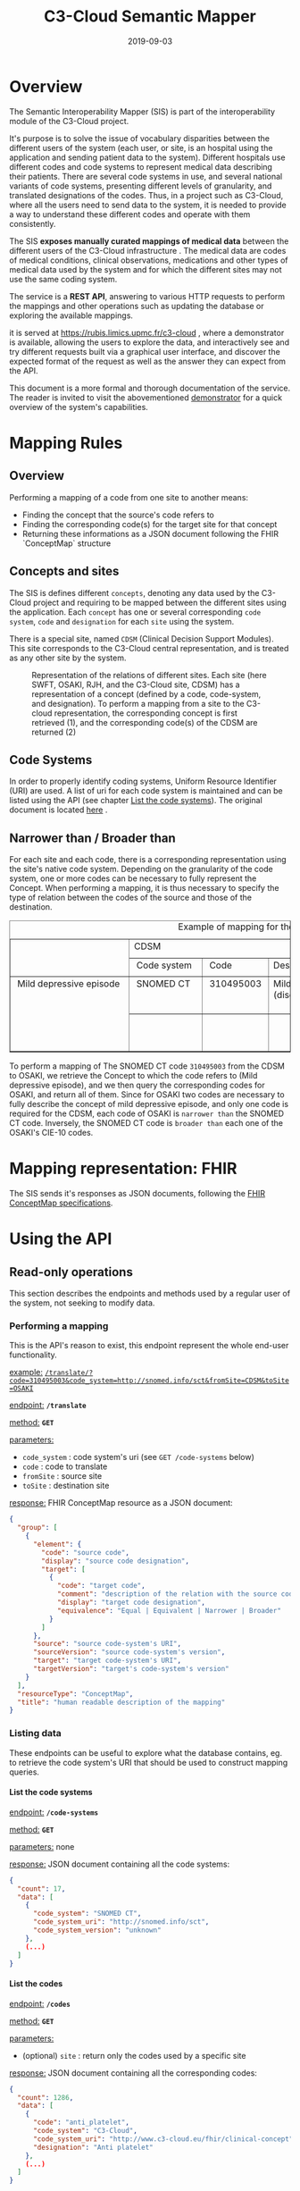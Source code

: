 #+TITLE: C3-Cloud Semantic Mapper
#+DATE: 2019-09-03
#+OPTIONS: H:9 ^:nil

* Overview

The Semantic Interoperability Mapper (SIS) is part of the interoperability module of the C3-Cloud project.

It's purpose is to solve the issue of vocabulary disparities between the different users of the system (each user, or site, is an hospital using the application and sending patient data to the system).
Different hospitals use different codes and code systems to represent medical data describing their patients. There are several code systems in use, and several national variants of code systems, presenting different levels of granularity, and translated designations of the codes. Thus, in a project such as C3-Cloud, where all the users need to send data to the system, it is needed to provide a way to understand these different codes and operate with them consistently.

The SIS **exposes manually curated mappings of medical data** between the different users of the C3-Cloud infrastructure . The medical data are codes of medical conditions, clinical observations, medications and other types of medical data used by the system and for which the different sites may not use the same coding system.

The service is a **REST API**, answering to various HTTP requests to perform the mappings and other operations such as updating the database or exploring the available mappings.

it is served at https://rubis.limics.upmc.fr/c3-cloud , where a demonstrator is available, allowing the users to explore the data, and interactively see and try different requests built via a graphical user interface, and discover the expected format of the request as well as the answer they can expect from the API.

This document is a more formal and thorough documentation of the service. The reader is invited to visit the abovementioned [[https://rubis.limics.upmc.fr/c3-cloud][demonstrator]] for a quick overview of the system's capabilities.

* Mapping Rules
** Overview
Performing a mapping of a code from one site to another means:

- Finding the concept that the source's code refers to
- Finding the corresponding code(s) for the target site for that concept
- Returning these informations as a JSON document following the FHIR `ConceptMap` structure
** Concepts and sites

The SIS is defines different ~concepts~, denoting any data used by the C3-Cloud project and requiring to be mapped between the different sites using the application.
Each ~concept~ has one or several corresponding ~code system~, ~code~ and ~designation~ for each ~site~ using the system.

There is a special site, named ~CDSM~ (Clinical Decision Support Modules). This site corresponds to the C3-Cloud central representation, and is treated as any other site by the system.

#+BEGIN_SRC dot :file images/graph_sites.png :exports results :cmd neato
digraph {
	Concept[fontcolor=blue shape=rectangle style=filled]
  CDSM[style=filled]
  CDSM  -> Concept
  OSAKI -> Concept
  SWFT  -> Concept
  RJH   -> Concept

  RJH   -> Concept[color=red style=dashed label="(1)"]
  Concept -> CDSM[color=red style=dashed label="(2)"]

}
#+END_SRC

#+CAPTION: Representation of the relations of different sites. Each site (here SWFT, OSAKI, RJH, and the C3-Cloud site, CDSM) has a representation of a concept (defined by a code, code-system, and designation). To perform a mapping from a site to the C3-cloud representation, the corresponding concept is first retrieved (1), and the corresponding code(s) of the CDSM are returned (2)
#+RESULTS:
[[file:images/graph_sites.png]]

** Code Systems
In order to properly identify coding systems, Uniform Resource Identifier (URI) are used.
A list of uri for each code system is maintained and can be listed using the API (see chapter [[#list-the-code-systems][List the code systems]]). The original document is located [[https://livewarwickac.sharepoint.com/sites/wmg-idh/c3-cloud/Shared%2520Documents/Forms/AllItems.aspx?viewpath=%252Fsites%252Fwmg%252Didh%252Fc3%252Dcloud%252FShared%2520Documents&id=%252Fsites%252Fwmg%252Didh%252Fc3%252Dcloud%252FShared%2520Documents%252FWP6%2520Interoperability%2520Middleware%252FWP6%252DWP7%2520MAPPINGS][here]] .

** Narrower than / Broader than

For each site and each code, there is a corresponding representation using the site's native code system. Depending on the granularity of the code system, one or more codes can be necessary to fully represent the Concept. When performing a mapping, it is thus necessary to specify the type of relation between the codes of the source and those of the destination.

# +--------------------------+-------------+-----------+------------------+--------------+--------+------------------------------+
# |                          |CDSM                                        |OSAKI                                                 |
# |                          +-------------+-----------+------------------+-------------------+--------+-------------------------+
# |                          | Code system | Code      |Designation       |Code system        | Code   | Designation             |
# +--------------------------+-------------+-----------+------------------+-------------------+--------+-------------------------+
# | Mild depressive episode  | SNOMED CT   | 310495003 |Mild depression   |CIE-10-CM-ES       | F43.21 |Trastorno adaptativo con |
# |                          |             |           |(disorder)        |                   |        |estado de ánimo depresivo|
# | 	                       +-------------+-----------+------------------+-------------------+--------+-------------------------+
# |                          |             |           |                  |CIE-10-CM-ES       | F32.89 |Episodio depresivo       |
# |                          |             |           |                  |                   |        |especificado NCOC        |
# +--------------------------+-------------+-----------+------------------+-------------------+--------+-------------------------+

#+BEGIN_EXPORT html
<!-- This HTML table template is generated by emacs 26.2 -->
<table border="1">
  <caption>Example of mapping for the concept Mild Depressive Episode</caption>
  <tr>
    <td rowspan="2" align="left" valign="top">
	  &nbsp;&nbsp;&nbsp;&nbsp;&nbsp;&nbsp;&nbsp;&nbsp;&nbsp;&nbsp;&nbsp;&nbsp;&nbsp;&nbsp;&nbsp;&nbsp;&nbsp;&nbsp;&nbsp;&nbsp;&nbsp;&nbsp;&nbsp;&nbsp;&nbsp;&nbsp;<br />
	  &nbsp;&nbsp;&nbsp;&nbsp;&nbsp;&nbsp;&nbsp;&nbsp;&nbsp;&nbsp;&nbsp;&nbsp;&nbsp;&nbsp;&nbsp;&nbsp;&nbsp;&nbsp;&nbsp;&nbsp;&nbsp;&nbsp;&nbsp;&nbsp;&nbsp;&nbsp;<br />
	  &nbsp;&nbsp;&nbsp;&nbsp;&nbsp;&nbsp;&nbsp;&nbsp;&nbsp;&nbsp;&nbsp;&nbsp;&nbsp;&nbsp;&nbsp;&nbsp;&nbsp;&nbsp;&nbsp;&nbsp;&nbsp;&nbsp;&nbsp;&nbsp;&nbsp;&nbsp;
    </td>
    <td colspan="3" align="left" valign="top">
	  CDSM&nbsp;&nbsp;&nbsp;&nbsp;&nbsp;&nbsp;&nbsp;&nbsp;&nbsp;&nbsp;&nbsp;&nbsp;&nbsp;&nbsp;&nbsp;&nbsp;&nbsp;&nbsp;&nbsp;&nbsp;&nbsp;&nbsp;&nbsp;&nbsp;&nbsp;&nbsp;&nbsp;&nbsp;&nbsp;&nbsp;&nbsp;&nbsp;&nbsp;&nbsp;&nbsp;&nbsp;&nbsp;&nbsp;&nbsp;&nbsp;
    </td>
    <td colspan="3" align="left" valign="top">
	  OSAKI&nbsp;&nbsp;&nbsp;&nbsp;&nbsp;&nbsp;&nbsp;&nbsp;&nbsp;&nbsp;&nbsp;&nbsp;&nbsp;&nbsp;&nbsp;&nbsp;&nbsp;&nbsp;&nbsp;&nbsp;&nbsp;&nbsp;&nbsp;&nbsp;&nbsp;&nbsp;&nbsp;&nbsp;&nbsp;&nbsp;&nbsp;&nbsp;&nbsp;&nbsp;&nbsp;&nbsp;&nbsp;&nbsp;&nbsp;&nbsp;&nbsp;&nbsp;&nbsp;&nbsp;&nbsp;&nbsp;&nbsp;&nbsp;&nbsp;
    </td>
  </tr>
  <tr>
    <td align="left" valign="top">
	  &nbsp;Code&nbsp;system&nbsp;
    </td>
    <td align="left" valign="top">
	  &nbsp;Code&nbsp;&nbsp;&nbsp;&nbsp;&nbsp;&nbsp;
    </td>
    <td align="left" valign="top">
	  Designation&nbsp;&nbsp;&nbsp;&nbsp;&nbsp;&nbsp;&nbsp;
    </td>
    <td align="left" valign="top">
	  Code&nbsp;system&nbsp;&nbsp;&nbsp;&nbsp;&nbsp;&nbsp;&nbsp;&nbsp;
    </td>
    <td align="left" valign="top">
	  &nbsp;Code&nbsp;&nbsp;&nbsp;
    </td>
    <td align="left" valign="top">
	  &nbsp;Designation&nbsp;&nbsp;&nbsp;&nbsp;&nbsp;&nbsp;&nbsp;&nbsp;&nbsp;&nbsp;&nbsp;&nbsp;&nbsp;
    </td>
  </tr>
  <tr>
    <td rowspan="2" align="left" valign="top">
	  &nbsp;Mild&nbsp;depressive&nbsp;episode&nbsp;&nbsp;<br />
	  &nbsp;&nbsp;&nbsp;&nbsp;&nbsp;&nbsp;&nbsp;&nbsp;&nbsp;&nbsp;&nbsp;&nbsp;&nbsp;&nbsp;&nbsp;&nbsp;&nbsp;&nbsp;&nbsp;&nbsp;&nbsp;&nbsp;&nbsp;&nbsp;&nbsp;&nbsp;<br />
	  &nbsp;&nbsp;&nbsp;&nbsp;&nbsp;&nbsp;&nbsp;&nbsp;&nbsp;&nbsp;&nbsp;&nbsp;&nbsp;&nbsp;&nbsp;&nbsp;&nbsp;&nbsp;&nbsp;&nbsp;&nbsp;&nbsp;&nbsp;&nbsp;&nbsp;&nbsp;<br />
	  &nbsp;&nbsp;&nbsp;&nbsp;&nbsp;&nbsp;&nbsp;&nbsp;&nbsp;&nbsp;&nbsp;&nbsp;&nbsp;&nbsp;&nbsp;&nbsp;&nbsp;&nbsp;&nbsp;&nbsp;&nbsp;&nbsp;&nbsp;&nbsp;&nbsp;&nbsp;<br />
	  &nbsp;&nbsp;&nbsp;&nbsp;&nbsp;&nbsp;&nbsp;&nbsp;&nbsp;&nbsp;&nbsp;&nbsp;&nbsp;&nbsp;&nbsp;&nbsp;&nbsp;&nbsp;&nbsp;&nbsp;&nbsp;&nbsp;&nbsp;&nbsp;&nbsp;&nbsp;
    </td>
    <td align="left" valign="top">
	  &nbsp;SNOMED&nbsp;CT&nbsp;&nbsp;&nbsp;<br />
	  &nbsp;&nbsp;&nbsp;&nbsp;&nbsp;&nbsp;&nbsp;&nbsp;&nbsp;&nbsp;&nbsp;&nbsp;&nbsp;
    </td>
    <td align="left" valign="top">
	  &nbsp;310495003&nbsp;<br />
	  &nbsp;&nbsp;&nbsp;&nbsp;&nbsp;&nbsp;&nbsp;&nbsp;&nbsp;&nbsp;&nbsp;
    </td>
    <td align="left" valign="top">
	  Mild&nbsp;depression&nbsp;&nbsp;&nbsp;<br />
	  (disorder)&nbsp;&nbsp;&nbsp;&nbsp;&nbsp;&nbsp;&nbsp;&nbsp;
    </td>
    <td align="left" valign="top">
	  CIE-10-CM-ES&nbsp;&nbsp;&nbsp;&nbsp;&nbsp;&nbsp;&nbsp;<br />
	  &nbsp;&nbsp;&nbsp;&nbsp;&nbsp;&nbsp;&nbsp;&nbsp;&nbsp;&nbsp;&nbsp;&nbsp;&nbsp;&nbsp;&nbsp;&nbsp;&nbsp;&nbsp;&nbsp;
    </td>
    <td align="left" valign="top">
	  &nbsp;F43.21&nbsp;<br />
	  &nbsp;&nbsp;&nbsp;&nbsp;&nbsp;&nbsp;&nbsp;&nbsp;
    </td>
    <td align="left" valign="top">
	  Trastorno&nbsp;adaptativo&nbsp;con&nbsp;<br />
	  estado&nbsp;de&nbsp;ánimo&nbsp;depresivo
    </td>
  </tr>
  <tr>
    <td align="left" valign="top">
	  &nbsp;&nbsp;&nbsp;&nbsp;&nbsp;&nbsp;&nbsp;&nbsp;&nbsp;&nbsp;&nbsp;&nbsp;&nbsp;<br />
	  &nbsp;&nbsp;&nbsp;&nbsp;&nbsp;&nbsp;&nbsp;&nbsp;&nbsp;&nbsp;&nbsp;&nbsp;&nbsp;
    </td>
    <td align="left" valign="top">
	  &nbsp;&nbsp;&nbsp;&nbsp;&nbsp;&nbsp;&nbsp;&nbsp;&nbsp;&nbsp;&nbsp;<br />
	  &nbsp;&nbsp;&nbsp;&nbsp;&nbsp;&nbsp;&nbsp;&nbsp;&nbsp;&nbsp;&nbsp;
    </td>
    <td align="left" valign="top">
	  &nbsp;&nbsp;&nbsp;&nbsp;&nbsp;&nbsp;&nbsp;&nbsp;&nbsp;&nbsp;&nbsp;&nbsp;&nbsp;&nbsp;&nbsp;&nbsp;&nbsp;&nbsp;<br />
	  &nbsp;&nbsp;&nbsp;&nbsp;&nbsp;&nbsp;&nbsp;&nbsp;&nbsp;&nbsp;&nbsp;&nbsp;&nbsp;&nbsp;&nbsp;&nbsp;&nbsp;&nbsp;
    </td>
    <td align="left" valign="top">
	  CIE-10-CM-ES&nbsp;&nbsp;&nbsp;&nbsp;&nbsp;&nbsp;&nbsp;<br />
	  &nbsp;&nbsp;&nbsp;&nbsp;&nbsp;&nbsp;&nbsp;&nbsp;&nbsp;&nbsp;&nbsp;&nbsp;&nbsp;&nbsp;&nbsp;&nbsp;&nbsp;&nbsp;&nbsp;
    </td>
    <td align="left" valign="top">
	  &nbsp;F32.89&nbsp;<br />
	  &nbsp;&nbsp;&nbsp;&nbsp;&nbsp;&nbsp;&nbsp;&nbsp;
    </td>
    <td align="left" valign="top">
	  Episodio&nbsp;depresivo&nbsp;&nbsp;&nbsp;&nbsp;&nbsp;&nbsp;&nbsp;<br />
	  especificado&nbsp;NCOC&nbsp;&nbsp;&nbsp;&nbsp;&nbsp;&nbsp;&nbsp;&nbsp;
    </td>
  </tr>
</table>

#+END_EXPORT

To perform a mapping of The SNOMED CT code ~310495003~ from the CDSM to OSAKI, we retrieve the Concept to which the code refers to (Mild depressive episode), and we then query the corresponding codes for OSAKI, and return all of them.
Since for OSAKI two codes are necessary to fully describe the concept of mild depressive episode, and only one code is required for the CDSM, each code of OSAKI is ~narrower than~ the SNOMED CT code.
Inversely, the SNOMED CT code is ~broader than~ each one of the OSAKI's CIE-10 codes.

* Mapping representation: FHIR

The SIS sends it's responses as JSON documents, following the [[https://www.hl7.org/fhir/conceptmap.html][FHIR ConceptMap specifications]].

* Using the API

** Read-only operations
This section describes the endpoints and methods used by a regular user of the system, not seeking to modify data.

*** Performing a mapping

This is the API's reason to exist, this endpoint represent the whole end-user functionality.

_example:_ [[https://rubis.limics.upmc.fr/c3-cloud/translate/?code=310495003&code_system=http://snomed.info/sct&fromSite=CDSM&toSite=OSAKI][~/translate/?code=310495003&code_system=http://snomed.info/sct&fromSite=CDSM&toSite=OSAKI~]]

_endpoint:_ **~/translate~**

_method:_ **~GET~**

_parameters:_
    - ~code_system~ : code system's uri (see ~GET /code-systems~ below)
    - ~code~ : code to translate
    - ~fromSite~ : source site
    - ~toSite~ : destination site

_response:_
FHIR ConceptMap resource as a JSON document:

#+BEGIN_SRC json
{
  "group": [
    {
      "element": {
        "code": "source code",
        "display": "source code designation",
        "target": [
          {
            "code": "target code",
            "comment": "description of the relation with the source code",
            "display": "target code designation",
            "equivalence": "Equal | Equivalent | Narrower | Broader"
          }
        ]
      },
      "source": "source code-system's URI",
      "sourceVersion": "source code-system's version",
      "target": "target code-system's URI",
      "targetVersion": "target's code-system's version"
    }
  ],
  "resourceType": "ConceptMap",
  "title": "human readable description of the mapping"
}

#+END_SRC

*** Listing data

These endpoints can be useful to explore what the database contains, eg. to retrieve the code system's URI that should be used to construct mapping queries.

**** List the code systems
_endpoint:_ **~/code-systems~**

_method:_ **~GET~**

_parameters:_ none

_response:_
JSON document containing all the code systems:


#+BEGIN_SRC json
{
  "count": 17,
  "data": [
    {
      "code_system": "SNOMED CT",
      "code_system_uri": "http://snomed.info/sct",
      "code_system_version": "unknown"
    },
	(...)
  ]
}
#+END_SRC

**** List the codes
_endpoint:_ **~/codes~**

_method:_ **~GET~**

_parameters:_ 
- (optional) ~site~ : return only the codes used by a specific site

_response:_
JSON document containing all the corresponding codes:


#+BEGIN_SRC json
{
  "count": 1286,
  "data": [
    {
      "code": "anti_platelet",
      "code_system": "C3-Cloud",
      "code_system_uri": "http://www.c3-cloud.eu/fhir/clinical-concept",
      "designation": "Anti platelet"
    },
    (...)
  ]
}
#+END_SRC

**** List the concepts
_endpoint:_ **~/concepts~**

_method:_ **~GET~**

_parameters:_ none

_response:_
JSON document containing all the concepts in the database:


#+BEGIN_SRC json
{
  "count": 343,
  "data": [
    "C3DP_CDSM_PROFILE|Anti platelet",
    "C3DP_CDSM_PROFILE|Pioglitazone",
    "C3DP_CDSM_PROFILE|Sulfonylurea allergy",
    "C3DP_CDSM_PROFILE|Muscle pain",
    "C3DP_CDSM_PROFILE|Angiotensin II Blockers",
    (...)
  ]
}
#+END_SRC

*NB* the concepts are supposed to be transparent to the user and are specific to the SIS database. They are not intended to be used by any other part of the C3-cloud project

**** List the mappings
_endpoint:_ **~/mappings~**

_method:_ **~GET~**

_parameters:_ 
    - (optional) ~site~ : filter by site
    - (optional) ~concept~ : filter by concept

_response:_
JSON document containing all the corresponding mappings:


#+BEGIN_SRC json
{
  "count": 1275,
  "data": [
    {
      "code": "anti_platelet",
      "code_system": "C3-Cloud",
      "code_system_uri": "http://www.c3-cloud.eu/fhir/clinical-concept",
      "concept": "C3DP_CDSM_PROFILE|Anti platelet",
      "designation": "Anti platelet",
      "site": "CDSM"
    },
    {
      "code": "anti_platelet",
      "code_system": "C3-Cloud",
      "code_system_uri": "http://www.c3-cloud.eu/fhir/clinical-concept",
      "concept": "C3DP_CDSM_PROFILE|Anti platelet",
      "designation": "Anti platelet",
      "site": "SWFT"
    },
    (...)
  ]
}
#+END_SRC


**** List all
_endpoint:_ **~/all~**

_method:_ **~GET~**

_parameters:_ none

_response:_
JSON document containing all the sites, concepts, code-systems and mappings


** Database updates 
The mappings of the semantic mapper are populated from a spreadsheet available [[https://livewarwickac.sharepoint.com/sites/wmg-idh/c3-cloud/Shared%2520Documents/Forms/AllItems.aspx?viewpath=%252Fsites%252Fwmg%252Didh%252Fc3%252Dcloud%252FShared%2520Documents&id=%252Fsites%252Fwmg%252Didh%252Fc3%252Dcloud%252FShared%2520Documents%252FWP6%2520Interoperability%2520Middleware%252FWP6%252DWP7%2520MAPPINGS][here]].

The ~Semmaper~ spreadsheet follows a simple structure that is used by a python script, allowing an automated synchronisation between the spreadsheet and the server directly from the client side (see below, "python script").

**Any request that modifies the data must be authenticated with an API key.**
  

*** API key
The API key is unique and can be requested by sending an email to ~mikaeldusenne@gmail.com~.
It should be included in a HTTP header named ~key~ for each request.

Any request not properly authenticated will result in a HTTP error 401 (Unauthorized).



*** Graphical User Interface
A graphical user interface is available at [[https://rubis.limics.upmc.fr/c3-cloud/][https://rubis.limics.upmc.fr/c3-cloud/]]. The ~maping-editor~ tab allows users to view and modify mappings by searching through them and editing codes.
**NB** this graphical user interface was initially designed as a demonstrator of the API and might therefore lack a few functionalities, like adding a new concept or a new site to the database.

You should consider this tool as a quick reviewer of the data and possibly to make small modifications, but do not forget that the initial data file should be the spreadsheet in Microsoft sharepoint, and the python script below will be much more adapted to keep the spreadsheet and the server synchronized.

*** Python script: c3cloud_semanticmapper_client
A [[https://github.com/mikaeldusenne/c3cloud-semanticmapper-client][python script]] was designed with the sole purpose of parsing the manually crafted spreadsheet, check the differences with the server, and perform the necessary updates when needed.
please see the link above for instructions for installing.

This script **relies heavily on the structure of the spreadsheet**, it is therefore imperative to follow the corresponding structure of data (see screenshot below):

**** Spreadsheet structure
- there are several sheets for different sections (e.g. Conditions, Medications )

On each sheet:
- the first column contains the main concepts of the c3-cloud system
- Each ~site~ is spread on three columns:
  - The first row contains the name of the site
  - on the second row **must** figure three columns: ~Coding System~, ~Code~, and ~Designation~ (these names are parsed by the script)

[[file:images/c3cloud_spreadsheet_structure.png]]

It is possible to add an arbitrary number of sites next to each other as the script is going to detect them automatically.

Each subsequent row in these columns (therefore from row ~3~) contains the data, that is, the codes for the mappings.

**When several codes are needed for a mapping**, each code should figure on a separate row. you can insert additional rows in the spreadsheet under a specific concept without disrupting the functionality of the script. It will not affect other sites. The duplicated rows may or may not repeat the name of the concept in the ~A~ column (the script will infer the name from the first row)

[[file:images/c3cloud_spreadsheet_duplicated.png]]

*Example of multiple mappings for one concept: F43.21 and F32.89 are both mapped to "mild depressive episode" for the "OSAKI" site*

**** script usage
The script should be used from a terminal, it does not provide a graphical interface.



***** File structure

The spreadsheet (and, if it needs to be updated, the terminology list) should be downloaded from the sharepoint and put in a separate folder.
The folder should contain a yaml file describing **at least** :

- The spreadsheet path
- The names of the sheets that need to be imported
- The path to the api key

Here is a screenshot showing, on the left side, the different files in the folder, and on the right side, the content of the corresponding ~import.yaml~ file:

[[file:images/c3cloud_client_folder_structure.png]]

This yaml file is required as some sheets in the spreadsheet can be used for different purposes.

****** YAML configuration example:

for ease of use, you may copy and modify accordingly to your need the following content and save it in the same folder as the one containing the mapping list:

#+BEGIN_SRC yaml
# Path to the api key (a text file containing the API key)
api_key: ./apikey
# spreadsheet(s) to import
mappings:
  # Path to the spreadsheet
  ./SemMapper-CDSMCodeMappings-with-cdsm-profile-v2.3.xlsx:
    # list of the names of the sheets containing mappings
    sheets:
      - C3DP_CDSM_PROFILE
      - Observations
      - Conditions
      - Medications
      - Family History
      - Procedures
      - Immunizations
# path to the csv file describing the different terminology names and their corresponding URI
terminologies: terminologies.csv
#+END_SRC


you may refer to [[https://docs.ansible.com/ansible/latest/reference_appendices/YAMLSyntax.html][this link]] for a quick introduction to the YAML syntax.

***** Running the script

****** Options

Several options are available to change the behaviour of the script:

- ~--dry-run~ (optional) : do **not** actually send the requests, this option is useful when one wants to see what operations would be performed by the script without actually modifying anything.
- ~--force~ (optional) : when there is a conflict between the spreadsheet and the server, **overwrite** the server's data with the spreadsheet.
- ~--config~ (required) : path to the yaml configuration file
- ~--url~ (optional) : url of the service, should end with ~/c3-cloud/~

Without the force option, the script will upload the **new** mappings but not overwrite a previously existing mapping containing different data.

the script will delete old mappings that are not present in the spreadsheet anymore.


****** Example

Here is an example of a typical run of the script:

#+BEGIN_SRC shell
python ~/Bookmarks/c3_cloud_client/c3_cloud_client/loaderScript_pandas.py \\
    --url 'https://rubis.limics.upmc.fr/c3-cloud/' \\
    --config './c3_cloud_client/data/data_2019_07_28/import.yaml' \\
    --dry-run
#+END_SRC

here we would simulate an import of the file(s) as specified in ~./c3_cloud_client/data/data_2019_07_28/import.yaml~ to the service located at ~https://rubis.limics.upmc.fr/c3-cloud/~ . 
Since we use the ~--dry-run~ option, the script will not perform any actual update. You can remove the ~--dry-run~ or replace it with ~--force~ depending on what you intend to do.

****** Output

The script outputs informations describing what is being performed, and displays a short summary when it finishes.

******* new mappings

#+BEGIN_SRC 
{'codes': [<class 'c3_cloud_client.objects.Code'>({"code": "F341", "code_system": {"code_system": "ICD-10-SE", "uri": "urn:oid:1.2.752.116.1.1.1.1.3"}, "designation": "Dystymi"}))], 'concept': 'Family History|Dysthymia', 'site': 'RJH'}
[uploading <Family History|Dysthymia>@<RJH>]
#+END_SRC

******* modified mappings
This shows that the mapping for ~Conditions|Renal outflow obstruction~ in the ~CDSM~ site was already present on the server but with different data.  
Here we can see that the local file has a different denomination, as the mention "(disorder)" was removed in the spreadsheet.
With the ~--force~ option, the new denomination would replace the old one in the server.

#+BEGIN_SRC 
already in db→ <Conditions|Renal outflow obstruction>@<CDSM>:[different]
local:

Conditions|Renal outflow obstruction@CDSM
 (SNOMED CT@http://snomed.info/sct):
  - (7163005) Urinary tract obstruction
server:
  - (7163005) Urinary tract obstruction (disorder)


[use --force to overwrite]

#+END_SRC
******* deleted mappings

#+BEGIN_SRC 
delete Conditions|Recurrent hematuria
[deleting concept Conditions|Recurrent hematuria]
#+END_SRC
******* summary
#+BEGIN_SRC 
illegals: {'', 'no designation', 'tbc by swft', 'no code', 'n/a', 'tbc by rjh', 'no coding'}

identical: 1240
different: 1
new: 1
error: 0
#+END_SRC

The ~illegals~ mentions codes that have been skipped due to filtering, such as when the designation is emply or contains 'N/A' or 'TBC by ...' (to be completed by ...).

* Technical Description

This service is written with python 3.7, the API is deployed with Flask and the database implemented with sqlite.
In order to obtain production-level performances, it is deployed with gunicorn and nginx.
The nginx server is configured to use HTTPS and the certificates are generated using certbot.

In order to ensure easy and reproducible deployment, the application is packaged in a docker container. The container runs the nginx server and a cron task scheduling SSL certificate renewal, and is best deployed using docker-compose. It is necessary to mount ~/etc/letsencrypt~ for the certificates, and the ~db~ folder containing the sqlite database. Python dependencies are installed in the container, using a ~requirements.txt~

Tests are implemented using pytest and allow to check the correct behaviour of the different functionalities in different scenarii. 

The API key implementation is fairly simple and relies on a single API key. any request having the ability to modify data on the server must be authenticated with the api key in the HTTP headers.



* Contact
If you have any question regarding the semantic mapper's functionality and usage, please send an email to [[mailto:mikaeldusenne@gmail.com][Mikael Dusenne]]
